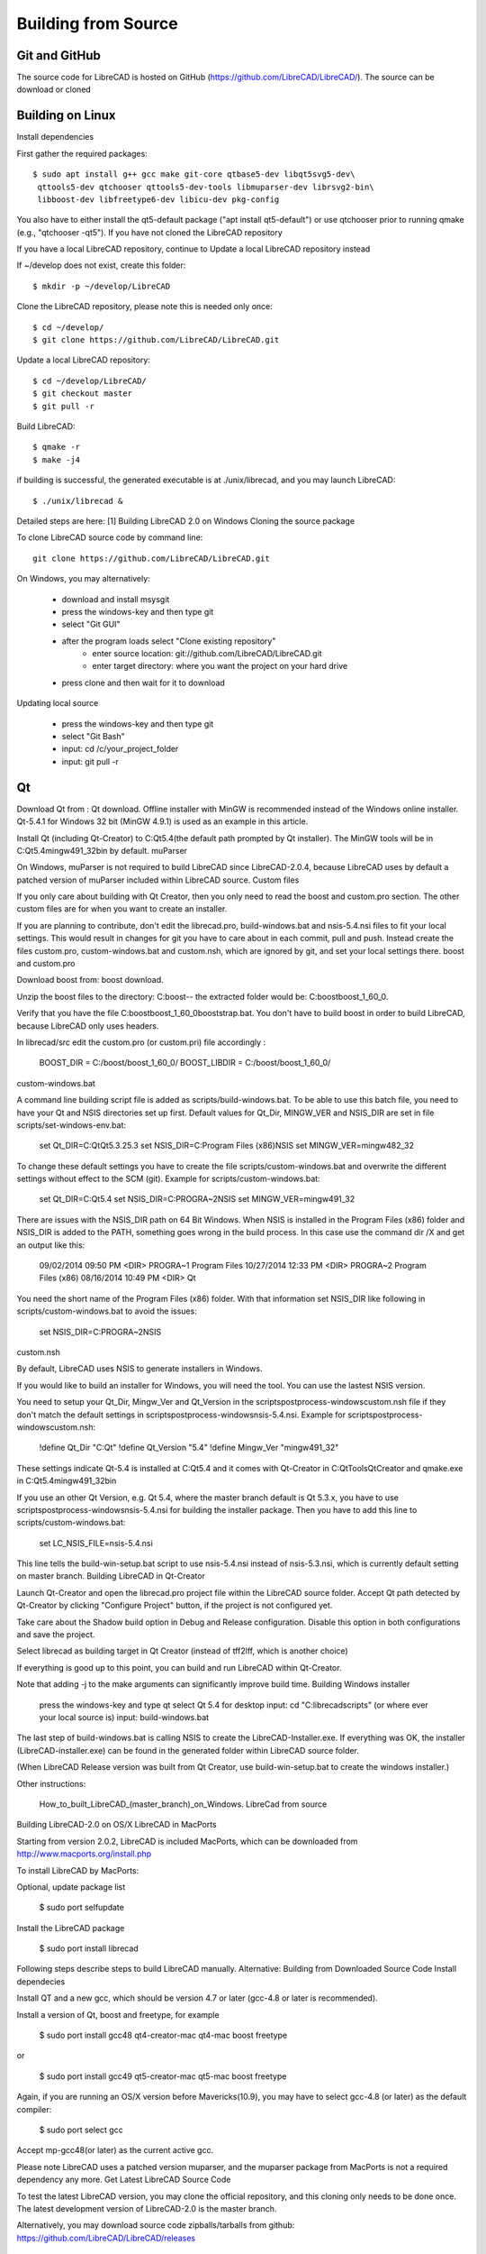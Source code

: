 .. User Manual, LibreCAD v2.2.x


.. _build: 

Building from Source
====================

Git and GitHub
--------------

The source code for LibreCAD is hosted on GitHub (https://github.com/LibreCAD/LibreCAD/).  The source can be download or cloned


Building on Linux
-----------------

Install dependencies

First gather the required packages::

   $ sudo apt install g++ gcc make git-core qtbase5-dev libqt5svg5-dev\
    qttools5-dev qtchooser qttools5-dev-tools libmuparser-dev librsvg2-bin\
    libboost-dev libfreetype6-dev libicu-dev pkg-config

You also have to either install the qt5-default package ("apt install qt5-default") or use qtchooser prior to running qmake (e.g., "qtchooser -qt5"). If you have not cloned the LibreCAD repository

If you have a local LibreCAD repository, continue to Update a local LibreCAD repository instead

If ~/develop does not exist, create this folder::

   $ mkdir -p ~/develop/LibreCAD 

Clone the LibreCAD repository, please note this is needed only once::

   $ cd ~/develop/
   $ git clone https://github.com/LibreCAD/LibreCAD.git

Update a local LibreCAD repository::

   $ cd ~/develop/LibreCAD/
   $ git checkout master
   $ git pull -r

Build LibreCAD::

   $ qmake -r
   $ make -j4

if building is successful, the generated executable is at ./unix/librecad, and you may launch LibreCAD::

   $ ./unix/librecad &


Detailed steps are here: [1]
Building LibreCAD 2.0 on Windows
Cloning the source package

To clone LibreCAD source code by command line:

::

   git clone https://github.com/LibreCAD/LibreCAD.git

On Windows, you may alternatively:

    - download and install msysgit
    - press the windows-key and then type git
    - select "Git GUI"
    - after the program loads select "Clone existing repository"
        - enter source location: git://github.com/LibreCAD/LibreCAD.git
        - enter target directory: where you want the project on your hard drive
    - press clone and then wait for it to download

Updating local source

    - press the windows-key and then type git
    - select "Git Bash"
    - input: cd /c/your_project_folder
    - input: git pull -r


Qt
--

Download Qt from : Qt download. Offline installer with MinGW is recommended instead of the Windows online installer. Qt-5.4.1 for Windows 32 bit (MinGW 4.9.1) is used as an example in this article.

Install Qt (including Qt-Creator) to C:\Qt\5.4\ (the default path prompted by Qt installer). The MinGW tools will be in C:\Qt\5.4\mingw491_32\bin by default.
muParser

On Windows, muParser is not required to build LibreCAD since LibreCAD-2.0.4, because LibreCAD uses by default a patched version of muParser included within LibreCAD source.
Custom files

If you only care about building with Qt Creator, then you only need to read the boost and custom.pro section. The other custom files are for when you want to create an installer.

If you are planning to contribute, don't edit the librecad.pro, build-windows.bat and nsis-5.4.nsi files to fit your local settings. This would result in changes for git you have to care about in each commit, pull and push. Instead create the files custom.pro, custom-windows.bat and custom.nsh, which are ignored by git, and set your local settings there.
boost and custom.pro

Download boost from: boost download.

Unzip the boost files to the directory: C:\boost\ -- the extracted folder would be: C:\boost\boost_1_60_0\ .

Verify that you have the file C:\boost\boost_1_60_0\booststrap.bat. You don't have to build boost in order to build LibreCAD, because LibreCAD only uses headers.

In librecad/src edit the custom.pro (or custom.pri) file accordingly :

   BOOST_DIR = C:/boost/boost_1_60_0/
   BOOST_LIBDIR = C:/boost/boost_1_60_0/

custom-windows.bat

A command line building script file is added as scripts/build-windows.bat. To be able to use this batch file, you need to have your Qt and NSIS directories set up first. Default values for Qt_Dir, MINGW_VER and NSIS_DIR are set in file scripts/set-windows-env.bat:

   set Qt_DIR=C:\Qt\Qt5.3.2\5.3
   set NSIS_DIR=C:\Program Files (x86)\NSIS
   set MINGW_VER=mingw482_32

To change these default settings you have to create the file scripts/custom-windows.bat and overwrite the different settings without effect to the SCM (git).
Example for scripts/custom-windows.bat:

   set Qt_DIR=C:\Qt\5.4
   set NSIS_DIR=C:\PROGRA~2\NSIS
   set MINGW_VER=mingw491_32

There are issues with the NSIS_DIR path on 64 Bit Windows. When NSIS is installed in the Program Files (x86) folder and NSIS_DIR is added to the PATH, something goes wrong in the build process.
In this case use the command dir /X \ and get an output like this:

   09/02/2014  09:50 PM    <DIR>          PROGRA~1     Program Files
   10/27/2014  12:33 PM    <DIR>          PROGRA~2     Program Files (x86)
   08/16/2014  10:49 PM    <DIR>                       Qt

You need the short name of the Program Files (x86) folder. With that information set NSIS_DIR like following in scripts/custom-windows.bat to avoid the issues:

   set NSIS_DIR=C:\PROGRA~2\NSIS

custom.nsh

By default, LibreCAD uses NSIS to generate installers in Windows.

If you would like to build an installer for Windows, you will need the tool. You can use the lastest NSIS version.

You need to setup your Qt_Dir, Mingw_Ver and Qt_Version in the scripts\postprocess-windows\custom.nsh file if they don't match the default settings in scripts\postprocess-windows\nsis-5.4.nsi.
Example for scripts\postprocess-windows\custom.nsh:

   !define Qt_Dir "C:\Qt"
   !define Qt_Version "5.4"
   !define Mingw_Ver "mingw491_32"

These settings indicate Qt-5.4 is installed at C:\Qt\5.4 and it comes with Qt-Creator in C:\Qt\Tools\QtCreator and qmake.exe in C:\Qt\5.4\mingw491_32\bin

If you use an other Qt Version, e.g. Qt 5.4, where the master branch default is Qt 5.3.x, you have to use scripts\postprocess-windows\nsis-5.4.nsi for building the installer package.
Then you have to add this line to scripts/custom-windows.bat:

   set LC_NSIS_FILE=nsis-5.4.nsi

This line tells the build-win-setup.bat script to use nsis-5.4.nsi instead of nsis-5.3.nsi, which is currently default setting on master branch.
Building LibreCAD in Qt-Creator

Launch Qt-Creator and open the librecad.pro project file within the LibreCAD source folder. Accept Qt path detected by Qt-Creator by clicking "Configure Project" button, if the project is not configured yet.

Take care about the Shadow build option in Debug and Release configuration. Disable this option in both configurations and save the project.

Select librecad as building target in Qt Creator (instead of tff2lff, which is another choice)

If everything is good up to this point, you can build and run LibreCAD within Qt-Creator.

Note that adding -j to the make arguments can significantly improve build time.
Building Windows installer

    press the windows-key and type qt
    select Qt 5.4 for desktop
    input: cd "C:\librecad\scripts" (or where ever your local source is)
    input: build-windows.bat

The last step of build-windows.bat is calling NSIS to create the LibreCAD-Installer.exe.
If everything was OK, the installer (LibreCAD-installer.exe) can be found in the generated folder within LibreCAD source folder.

(When LibreCAD Release version was built from Qt Creator, use build-win-setup.bat to create the windows installer.)

Other instructions:

    How_to_built_LibreCAD_(master_branch)_on_Windows.
    LibreCad from source

Building LibreCAD-2.0 on OS/X
LibreCAD in MacPorts

Starting from version 2.0.2, LibreCAD is included MacPorts, which can be downloaded from http://www.macports.org/install.php

To install LibreCAD by MacPorts:

Optional, update package list

   $ sudo port selfupdate

Install the LibreCAD package

   $ sudo port install librecad

Following steps describe steps to build LibreCAD manually.
Alternative: Building from Downloaded Source Code
Install dependecies

Install QT and a new gcc, which should be version 4.7 or later (gcc-4.8 or later is recommended).

Install a version of Qt, boost and freetype, for example

   $ sudo port install gcc48 qt4-creator-mac qt4-mac boost freetype

or

   $ sudo port install gcc49 qt5-creator-mac qt5-mac boost freetype

Again, if you are running an OS/X version before Mavericks(10.9), you may have to select gcc-4.8 (or later) as the default compiler:

   $ sudo port select gcc

Accept mp-gcc48(or later) as the current active gcc.

Please note LibreCAD uses a patched version muparser, and the muparser package from MacPorts is not a required dependency any more.
Get Latest LibreCAD Source Code

To test the latest LibreCAD version, you may clone the official repository, and this cloning only needs to be done once. The latest development version of LibreCAD-2.0 is the master branch.

Alternatively, you may download source code zipballs/tarballs from github: https://github.com/LibreCAD/LibreCAD/releases

    $ sudo port install git-core
    $ mkdir -p ~/github
    $ cd ~/github
    $ git clone https://github.com/LibreCAD/LibreCAD.git

The last git command will clone the official LibreCAD repository to a folder ~/github/LibreCAD/ If you have a previous cloned repository, say, in ~/github/LibreCAD/ , you can update the code by:

   $ cd ~/github/LibreCAD/
   $ git fetch origin
   $ git checkout master
   $ git rebase origin/master

To be able to rely on pkg-config to find libraries, you may add the following to custom.pro

   $ echo "QT_CONFIG -= no-pkg-config" >> custom.pro

Select the right compiler

LibreCAD doesn't build with the default llvm-gcc42. For example you may choose gcc48 by:

   $ sudo port install gcc48
   $ sudo port select --set gcc mp-gcc48

Building LibreCAD

On OS/X 10.9 or newer, use spec macx-g++ is the default. Alternatively, you may use the system default clang++ compiler instead of gcc。

   $ qmake librecad.pro -r -spec macx-g++

On OS/X version 10.8 or older, run the following command to build a makefile in the LibreCAD source folder (as in our example, ~/github/LibreCAD/ )

   $ qmake librecad.pro -r -spec mkspec/macports

If the previous step is successful, you can build LibreCAD by issuing:

   $ make -j4

After a successful build, the generated executible of LibreCAD can be found as

   LibreCAD.app/Contents/MacOS/LibreCAD

By the building script

Alternatively, you may try the building script comes with LibreCAD at scripts/build-osx.sh to build an DMG file. On OS/X 10.9 or newer::

   $ cd ~/github/LibreCAD/
   $ cd scripts/
   $ ./build-osx.sh

On OS/X 10.8 or older, you may have to edit the build-osx.sh to qmake command lines like::

   qmake -r -spec mkspec/macports

to use the qmake mkspec shipped within LibreCAD source code. 
